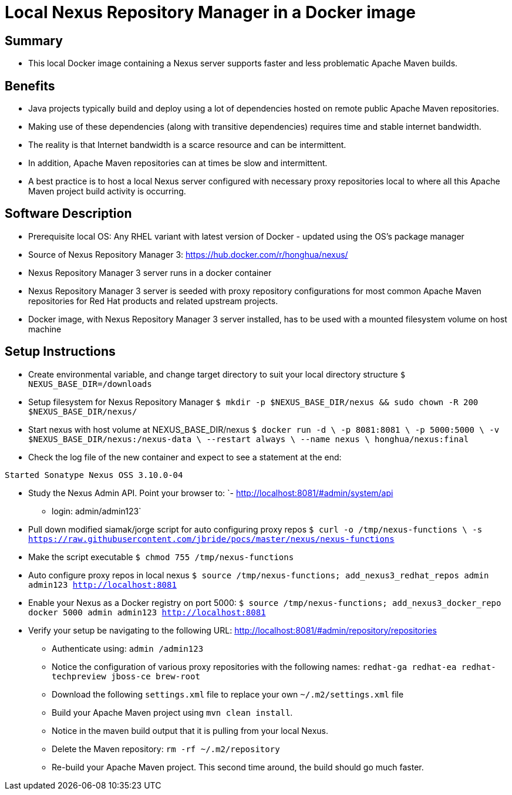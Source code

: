 
= Local Nexus Repository Manager in a Docker image

== Summary
* This local Docker image containing a Nexus server supports faster and less problematic Apache Maven builds.

== Benefits
* Java projects typically build and deploy using a lot of dependencies hosted on remote public Apache Maven repositories.
* Making use of these dependencies (along with transitive dependencies) requires time and stable internet bandwidth.
* The reality is that Internet bandwidth is a scarce resource and can be intermittent.
* In addition, Apache Maven repositories can at times be slow and intermittent.
* A best practice is to host a local Nexus server configured with necessary proxy repositories local to where all this Apache Maven project build activity is occurring.

== Software Description
* Prerequisite local OS:  Any RHEL variant with latest version of Docker - updated using the OS's package manager
* Source of Nexus Repository Manager 3: https://hub.docker.com/r/honghua/nexus/
* Nexus Repository Manager 3 server runs in a docker container
* Nexus Repository Manager 3 server is seeded with proxy repository configurations for most common Apache Maven repositories for Red Hat products and related upstream projects.
* Docker image, with Nexus Repository Manager 3 server installed, has to be used with a mounted filesystem volume on host machine

== Setup Instructions

* Create environmental variable, and change target directory to suit your local directory structure
`$ NEXUS_BASE_DIR=/downloads`

* Setup filesystem for Nexus Repository Manager
`$ mkdir -p $NEXUS_BASE_DIR/nexus &&  sudo chown -R 200 $NEXUS_BASE_DIR/nexus/`

* Start nexus with host volume at NEXUS_BASE_DIR/nexus
`$ docker run -d \
                    -p 8081:8081 \
                    -p 5000:5000 \
                    -v $NEXUS_BASE_DIR/nexus:/nexus-data \
                    --restart always \
                    --name nexus \
                     honghua/nexus:final`

* Check the log file of the new container and expect to see a statement at the end:

`Started Sonatype Nexus OSS 3.10.0-04`

* Study the Nexus Admin API.  Point your browser to:
  `- http://localhost:8081/#admin/system/api
    - login:  admin/admin123`

* Pull down modified siamak/jorge script for auto configuring proxy repos
`$ curl -o /tmp/nexus-functions \
           -s https://raw.githubusercontent.com/jbride/pocs/master/nexus/nexus-functions`

* Make the script executable
`$ chmod 755 /tmp/nexus-functions`

* Auto configure proxy repos in local nexus
`$ source /tmp/nexus-functions; add_nexus3_redhat_repos admin admin123 http://localhost:8081`

* Enable your Nexus as a Docker registry on port 5000:
`$ source /tmp/nexus-functions; add_nexus3_docker_repo docker 5000 admin admin123 http://localhost:8081`

* Verify your setup be navigating to the following URL: http://localhost:8081/#admin/repository/repositories
** Authenticate using:  `admin /admin123`
** Notice the configuration of various proxy repositories with the following names:
       `redhat-ga
        redhat-ea
        redhat-techpreview
        jboss-ce
        brew-root`
** Download the following `settings.xml` file to replace your own `~/.m2/settings.xml` file
** Build your Apache Maven project using `mvn clean install`.
** Notice in the maven build output that it is pulling from your local Nexus.
** Delete the Maven repository: `rm -rf ~/.m2/repository`
** Re-build your Apache Maven project. This second time around, the build should go much faster.
